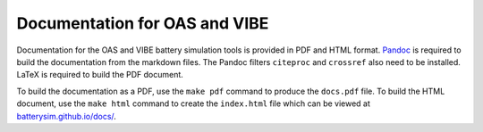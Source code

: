 Documentation for OAS and VIBE
==============================

Documentation for the OAS and VIBE battery simulation tools is provided in PDF
and HTML format. `Pandoc <http://pandoc.org>`_ is required to build the
documentation from the markdown files. The Pandoc filters ``citeproc`` and
``crossref`` also need to be installed. LaTeX is required to build the PDF document.

To build the documentation as a PDF, use the ``make pdf`` command to produce the
``docs.pdf`` file. To build the HTML document, use the ``make html`` command to
create the ``index.html`` file which can be viewed at `batterysim.github.io/docs/
<https://batterysim.github.io/docs/>`_.

